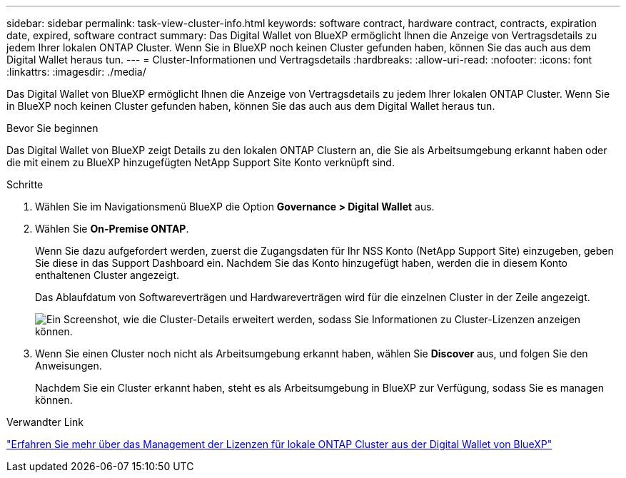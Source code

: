 ---
sidebar: sidebar 
permalink: task-view-cluster-info.html 
keywords: software contract, hardware contract, contracts, expiration date, expired, software contract 
summary: Das Digital Wallet von BlueXP ermöglicht Ihnen die Anzeige von Vertragsdetails zu jedem Ihrer lokalen ONTAP Cluster. Wenn Sie in BlueXP noch keinen Cluster gefunden haben, können Sie das auch aus dem Digital Wallet heraus tun. 
---
= Cluster-Informationen und Vertragsdetails
:hardbreaks:
:allow-uri-read: 
:nofooter: 
:icons: font
:linkattrs: 
:imagesdir: ./media/


[role="lead"]
Das Digital Wallet von BlueXP ermöglicht Ihnen die Anzeige von Vertragsdetails zu jedem Ihrer lokalen ONTAP Cluster. Wenn Sie in BlueXP noch keinen Cluster gefunden haben, können Sie das auch aus dem Digital Wallet heraus tun.

.Bevor Sie beginnen
Das Digital Wallet von BlueXP zeigt Details zu den lokalen ONTAP Clustern an, die Sie als Arbeitsumgebung erkannt haben oder die mit einem zu BlueXP hinzugefügten NetApp Support Site Konto verknüpft sind.

.Schritte
. Wählen Sie im Navigationsmenü BlueXP die Option *Governance > Digital Wallet* aus.
. Wählen Sie *On-Premise ONTAP*.
+
Wenn Sie dazu aufgefordert werden, zuerst die Zugangsdaten für Ihr NSS Konto (NetApp Support Site) einzugeben, geben Sie diese in das Support Dashboard ein. Nachdem Sie das Konto hinzugefügt haben, werden die in diesem Konto enthaltenen Cluster angezeigt.

+
Das Ablaufdatum von Softwareverträgen und Hardwareverträgen wird für die einzelnen Cluster in der Zeile angezeigt.

+
image:screenshot_digital_wallet_onprem_main.png["Ein Screenshot, wie die Cluster-Details erweitert werden, sodass Sie Informationen zu Cluster-Lizenzen anzeigen können."]

. Wenn Sie einen Cluster noch nicht als Arbeitsumgebung erkannt haben, wählen Sie *Discover* aus, und folgen Sie den Anweisungen.
+
Nachdem Sie ein Cluster erkannt haben, steht es als Arbeitsumgebung in BlueXP zur Verfügung, sodass Sie es managen können.



.Verwandter Link
https://docs.netapp.com/us-en/bluexp-digital-wallet/task-manage-on-prem-clusters.html["Erfahren Sie mehr über das Management der Lizenzen für lokale ONTAP Cluster aus der Digital Wallet von BlueXP"^]
